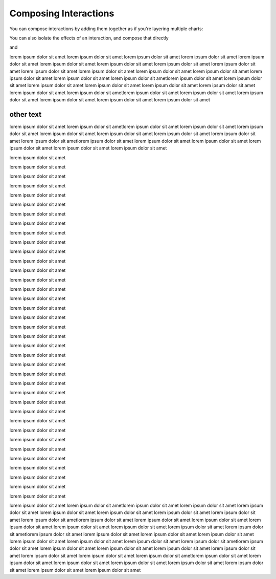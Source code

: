 .. _composing-interactions:

============
Composing Interactions
============

You can compose interactions by adding them together as if you're layering multiple charts:

.. altair-plot::
    :output: repr
    import pandas as pd

    test = pd.DataFrame([
      {"a": 30, "b": 28, "label": "Andy"},
      {"a": 25, "b": 65, "label": "Brian"},
      {"a": 70, "b": 43, "label": "Charlie"}
    ])

    alx.pan_zoom() + (alx.highlight_type(target='label') + alt.Chart(test).mark_text().encode(text='label',x='a',y='b'))#.add_params(query_param).transform_filter()




You can also isolate the effects of an interaction, and compose that directly


and 


.. altair-plot::
    import altair_express as alx
    from vega_datasets import data

    overview = alx.filter_brush()
    group_interaction = alx.group_color()

    chrt1 = overview + alx.lineplot(data=data.stocks(),x='date',xAxis=None,yAxis=None,y='price',color='symbol',height=100)
    chrt2 = group_interaction + alx.lineplot(data=data.stocks(),x='date',y='price',color='symbol',effects={"filter":overview})

    chrt1 & chrt2


lorem ipsum dolor sit amet 
lorem ipsum dolor sit amet 
lorem ipsum dolor sit amet 
lorem ipsum dolor sit amet 
lorem ipsum dolor sit amet 
lorem ipsum dolor sit amet
lorem ipsum dolor sit amet
lorem ipsum dolor sit amet
lorem ipsum dolor sit amet 
lorem ipsum dolor sit amet 
lorem ipsum dolor sit amet 
lorem ipsum dolor sit amet 
lorem ipsum dolor sit amet 
lorem ipsum dolor sit amet
lorem ipsum dolor sit amet
lorem ipsum dolor sit ametlorem ipsum dolor sit amet 
lorem ipsum dolor sit amet 
lorem ipsum dolor sit amet 
lorem ipsum dolor sit amet 
lorem ipsum dolor sit amet 
lorem ipsum dolor sit amet
lorem ipsum dolor sit amet
lorem ipsum dolor sit ametlorem ipsum dolor sit amet 
lorem ipsum dolor sit amet 
lorem ipsum dolor sit amet 
lorem ipsum dolor sit amet 
lorem ipsum dolor sit amet 
lorem ipsum dolor sit amet


other text 
=================
lorem ipsum dolor sit amet
lorem ipsum dolor sit ametlorem ipsum dolor sit amet 
lorem ipsum dolor sit amet 
lorem ipsum dolor sit amet 
lorem ipsum dolor sit amet 
lorem ipsum dolor sit amet 
lorem ipsum dolor sit amet
lorem ipsum dolor sit amet
lorem ipsum dolor sit ametlorem ipsum dolor sit amet 
lorem ipsum dolor sit amet 
lorem ipsum dolor sit amet 
lorem ipsum dolor sit amet 
lorem ipsum dolor sit amet 
lorem ipsum dolor sit amet


lorem ipsum dolor sit amet


lorem ipsum dolor sit amet


lorem ipsum dolor sit amet


lorem ipsum dolor sit amet


lorem ipsum dolor sit amet


lorem ipsum dolor sit amet


lorem ipsum dolor sit amet


lorem ipsum dolor sit amet


lorem ipsum dolor sit amet


lorem ipsum dolor sit amet


lorem ipsum dolor sit amet


lorem ipsum dolor sit amet


lorem ipsum dolor sit amet


lorem ipsum dolor sit amet


lorem ipsum dolor sit amet


lorem ipsum dolor sit amet


lorem ipsum dolor sit amet


lorem ipsum dolor sit amet


lorem ipsum dolor sit amet


lorem ipsum dolor sit amet


lorem ipsum dolor sit amet


lorem ipsum dolor sit amet


lorem ipsum dolor sit amet


lorem ipsum dolor sit amet


lorem ipsum dolor sit amet


lorem ipsum dolor sit amet


lorem ipsum dolor sit amet


lorem ipsum dolor sit amet


lorem ipsum dolor sit amet


lorem ipsum dolor sit amet


lorem ipsum dolor sit amet


lorem ipsum dolor sit amet


lorem ipsum dolor sit amet


lorem ipsum dolor sit amet


lorem ipsum dolor sit amet


lorem ipsum dolor sit amet


lorem ipsum dolor sit amet



lorem ipsum dolor sit amet
lorem ipsum dolor sit ametlorem ipsum dolor sit amet 
lorem ipsum dolor sit amet 
lorem ipsum dolor sit amet 
lorem ipsum dolor sit amet 
lorem ipsum dolor sit amet 
lorem ipsum dolor sit amet
lorem ipsum dolor sit amet
lorem ipsum dolor sit ametlorem ipsum dolor sit amet 
lorem ipsum dolor sit amet 
lorem ipsum dolor sit amet 
lorem ipsum dolor sit amet 
lorem ipsum dolor sit amet 
lorem ipsum dolor sit amet
lorem ipsum dolor sit amet
lorem ipsum dolor sit ametlorem ipsum dolor sit amet 
lorem ipsum dolor sit amet 
lorem ipsum dolor sit amet 
lorem ipsum dolor sit amet 
lorem ipsum dolor sit amet 
lorem ipsum dolor sit amet
lorem ipsum dolor sit amet
lorem ipsum dolor sit ametlorem ipsum dolor sit amet 
lorem ipsum dolor sit amet 
lorem ipsum dolor sit amet 
lorem ipsum dolor sit amet 
lorem ipsum dolor sit amet 
lorem ipsum dolor sit amet
lorem ipsum dolor sit amet
lorem ipsum dolor sit ametlorem ipsum dolor sit amet 
lorem ipsum dolor sit amet 
lorem ipsum dolor sit amet 
lorem ipsum dolor sit amet 
lorem ipsum dolor sit amet 
lorem ipsum dolor sit amet
lorem ipsum dolor sit amet
lorem ipsum dolor sit amet